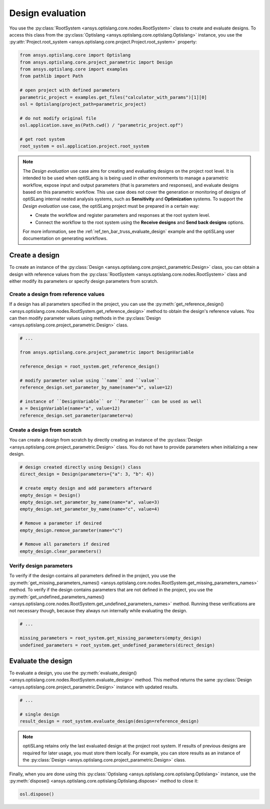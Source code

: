 .. _ref_design_evaluation:

==================
Design evaluation
==================
You use the :py:class:`RootSystem <ansys.optislang.core.nodes.RootSystem>` class to
create and evaluate designs. To access this class from the
:py:class:`Optislang <ansys.optislang.core.optislang.Optislang>` instance,
you use the :py:attr:`Project.root_system <ansys.optislang.core.project.Project.root_system>` property:

.. code:: python

    from ansys.optislang.core import Optislang
    from ansys.optislang.core.project_parametric import Design
    from ansys.optislang.core import examples
    from pathlib import Path

    # open project with defined parameters
    parametric_project = examples.get_files("calculator_with_params")[1][0]
    osl = Optislang(project_path=parametric_project)

    # do not modify original file
    osl.application.save_as(Path.cwd() / "parametric_project.opf")

    # get root system
    root_system = osl.application.project.root_system


.. note::

    The *Design evaluation* use case aims for creating and evaluating designs
    on the project root level. It is intended to be used when optiSLang is
    is being used in other environments to manage a parametric workflow, expose input
    and output parameters (that is parameters and responses), and evaluate designs based
    on this parametric workflow. This use case does not cover the generation or monitoring
    of designs of optiSLang internal nested analysis systems, such as **Sensitivity** and
    **Optimization** systems. To support the *Design evaluation* use case, the optiSLang
    project must be prepared in a certain way:

    - Create the workflow and register parameters and responses at the root system level.
    - Connect the workflow to the root system using the **Receive designs** and
      **Send back designs** options.

    For more information, see the :ref:`ref_ten_bar_truss_evaluate_design`
    example and the optiSLang user documentation on generating workflows.


Create a design
---------------
To create an instance of the :py:class:`Design <ansys.optislang.core.project_parametric.Design>`
class, you can obtain a design with reference values from the
:py:class:`RootSystem <ansys.optislang.core.nodes.RootSystem>` class
and either modify its parameters or specify design parameters from scratch.


Create a design from reference values
~~~~~~~~~~~~~~~~~~~~~~~~~~~~~~~~~~~~~
If a design has all parameters specified in the project, you can use the
:py:meth:`get_reference_design() <ansys.optislang.core.nodes.RootSystem.get_reference_design>`
method to obtain the design's reference values. You can then modify
parameter values using methods in the
:py:class:`Design <ansys.optislang.core.project_parametric.Design>` class.

.. code:: python

    # ...

    from ansys.optislang.core.project_parametric import DesignVariable

    reference_design = root_system.get_reference_design()

    # modify parameter value using ``name`` and ``value``
    reference_design.set_parameter_by_name(name="a", value=12)

    # instance of ``DesignVariable`` or ``Parameter`` can be used as well
    a = DesignVariable(name="a", value=12)
    reference_design.set_parameter(parameter=a)


Create a design from scratch
~~~~~~~~~~~~~~~~~~~~~~~~~~~~
You can create a design from scratch by directly creating an instance of the
:py:class:`Design <ansys.optislang.core.project_parametric.Design>` class.
You do not have to provide parameters when initializing a new design.

.. code:: python

    # design created directly using Design() class
    direct_design = Design(parameters={"a": 3, "b": 4})

    # create empty design and add parameters afterward
    empty_design = Design()
    empty_design.set_parameter_by_name(name="a", value=3)
    empty_design.set_parameter_by_name(name="c", value=4)

    # Remove a parameter if desired
    empty_design.remove_parameter(name="c")

    # Remove all parameters if desired
    empty_design.clear_parameters()


Verify design parameters
~~~~~~~~~~~~~~~~~~~~~~~~
To verify if the design contains all parameters defined in the
project, you use the
:py:meth:`get_missing_parameters_names() <ansys.optislang.core.nodes.RootSystem.get_missing_parameters_names>`
method. To verify if the design contains parameters that are not defined
in the project, you use the
:py:meth:`get_undefined_parameters_names() <ansys.optislang.core.nodes.RootSystem.get_undefined_parameters_names>`
method. Running these verifications are not necessary though, because they
always run internally while evaluating the design.

.. code:: python

    # ...

    missing_parameters = root_system.get_missing_parameters(empty_design)
    undefined_parameters = root_system.get_undefined_parameters(direct_design)


Evaluate the design
-------------------
To evaluate a design, you use the
:py:meth:`evaluate_design() <ansys.optislang.core.nodes.RootSystem.evaluate_design>` method.
This method returns the same :py:class:`Design <ansys.optislang.core.project_parametric.Design>`
instance with updated results.

.. code:: python

    # ...

    # single design
    result_design = root_system.evaluate_design(design=reference_design)

.. note::

    optiSLang retains only the last evaluated design at the project root system.
    If results of previous designs are required for later usage, you must store
    them locally. For example, you can store results as an instance of
    the :py:class:`Design <ansys.optislang.core.project_parametric.Design>` class.

Finally, when you are done using this :py:class:`Optislang <ansys.optislang.core.optislang.Optislang>`
instance, use the :py:meth:`dispose() <ansys.optislang.core.optislang.Optislang.dispose>` method
to close it:

.. code:: python

    osl.dispose()
